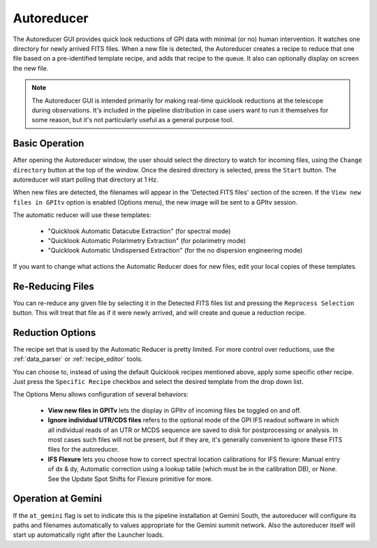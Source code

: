 .. _autoreducer:

Autoreducer 
==============

The Autoreducer GUI provides quick look reductions of GPI data with minimal (or no) human intervention.  It watches one directory for newly arrived FITS files. 
When a new file is detected, the Autoreducer creates a recipe to reduce that one file based on a pre-identified template recipe, and adds that recipe to the queue. It also can optionally display on screen the new file. 


.. note::
       The Autoreducer GUI is intended primarily for making real-time quicklook reductions at the telescope during observations. It's included in the pipeline 
       distribution in case users want to run it themselves for some reason, but it's not particularly useful as a general purpose tool. 


.. image:: fig_autoreducer.png
        :width: 532 px
        :scale: 75%
        :align: center
 
Basic Operation
-----------------

After opening the Autoreducer window, the user should select the directory to watch for incoming files, using the ``Change directory`` button at the top of the window. Once the desired directory is selected, press the ``Start`` button. The autoreducer will start polling that directory at 1 Hz. 

When new files are detected, the filenames will appear in the 'Detected FITS files' section of the screen.  If the ``View new files in GPItv`` option is enabled (Options menu), the new image will be sent to a GPItv session. 

The automatic reducer will use these templates:

 * "Quicklook Automatic Datacube Extraction" (for spectral mode)
 * "Quicklook Automatic Polarimetry Extraction" (for polarimetry mode)
 * "Quicklook Automatic Undispersed Extraction" (for the no dispersion engineering mode)

If you want to change what actions the Automatic Reducer does for new files, edit your local copies of these templates. 

Re-Reducing Files
------------------

You can re-reduce any given file by selecting it in the Detected FITS files
list and pressing the ``Reprocess Selection`` button. This will treat that file
as if it were newly arrived, and will create and queue a reduction recipe. 


Reduction Options
--------------------
The recipe set that is used by the Automatic Reducer is pretty limited. For more control over reductions, use the :ref:`data_parser` or :ref:`recipe_editor` tools.  

You can choose to, instead of using the default Quicklook recipes mentioned
above, apply some specific other recipe. Just press the ``Specific Recipe``
checkbox and select the desired template from the drop down list. 

The Options Menu allows configuration of several behaviors:

 * **View new files in GPITv** lets the display in GPItv of incoming files be 
   toggled on and off. 
 * **Ignore individual UTR/CDS files** refers to the optional mode of the GPI IFS readout software
   in which all individual reads of an UTR or MCDS sequence are saved to disk
   for postprocessing or analysis. In most cases such files will not be present, but if they are, it's generally 
   convenient to ignore these FITS files for the autoreducer.
 * **IFS Flexure** lets you choose how to correct spectral location calibrations for IFS flexure: Manual
   entry of dx & dy, Automatic correction using a lookup table (which must be in the calibration DB), or None. 
   See the Update Spot Shifts for Flexure primitive for more.


Operation at Gemini
----------------------

If the ``at_gemini`` flag is set to indicate this is the pipeline installation at Gemini South, the autoreducer will configure its
paths and filenames automatically to values appropriate for the Gemini summit network. Also the autoreducer itself will start up
automatically right after the Launcher loads. 

